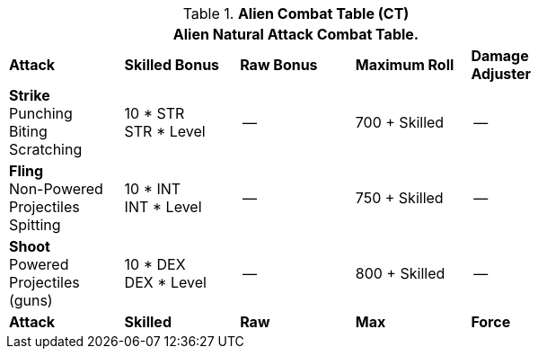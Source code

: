 // CH09 Combat Table new for 6.0
.*Alien  Combat Table (CT)*
[width="75%",cols="5*^",frame="all", stripes="even"]
|===
5+<|Alien Natural Attack Combat Table. 

s|Attack
s|Skilled Bonus
s|Raw Bonus
s|Maximum Roll
s|Damage Adjuster

|*Strike* +
Punching +
Biting +
Scratching
|10 * STR +
STR * Level
|--
|700 + Skilled
|--

|*Fling* +
Non-Powered +
Projectiles +
Spitting

|10 * INT +
INT * Level
|--
|750 + Skilled
|--

|*Shoot* +
Powered +
Projectiles +
(guns)
|10 * DEX +
DEX * Level
|--
|800 + Skilled
|--

s|Attack
s|Skilled
s|Raw
s|Max
s|Force
|===
